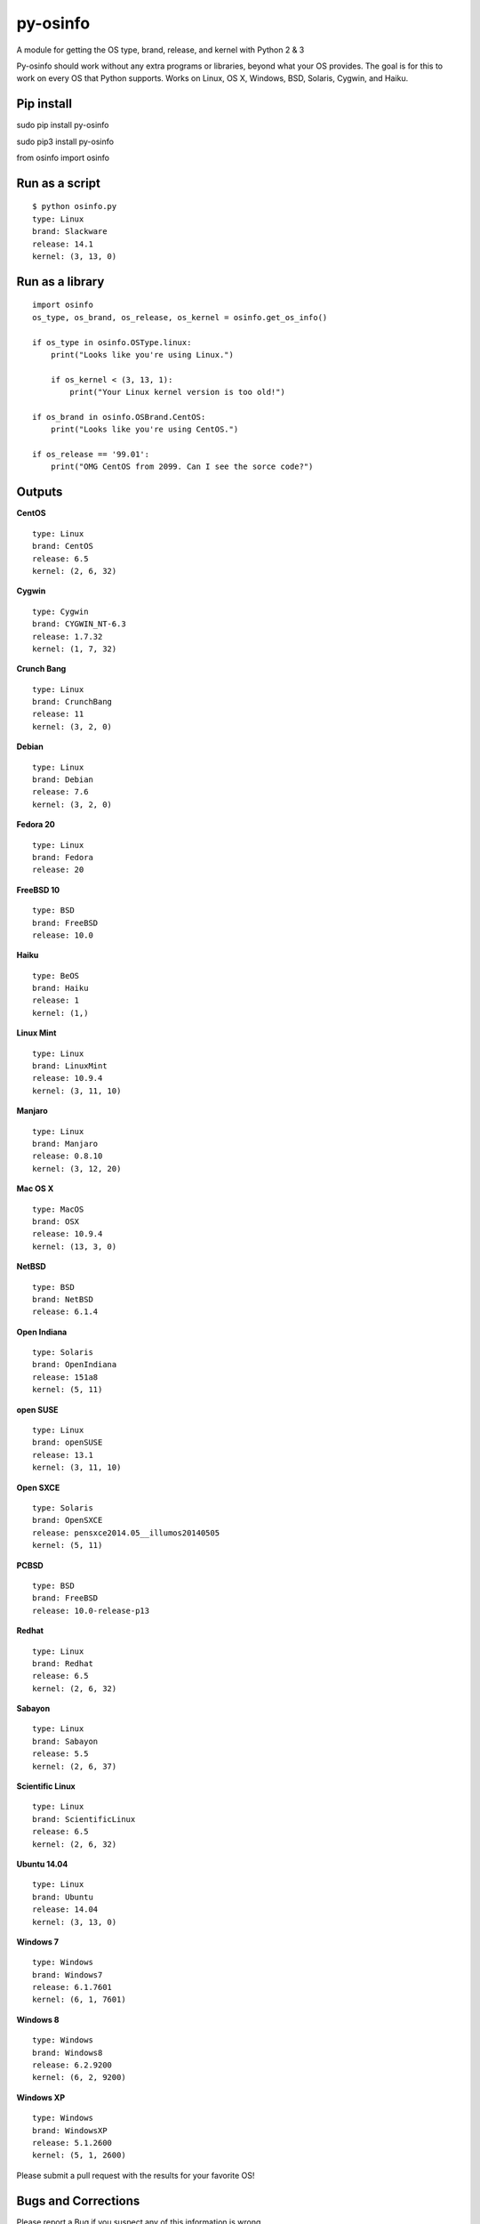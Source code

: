 py-osinfo
=========

A module for getting the OS type, brand, release, and kernel with Python
2 & 3

Py-osinfo should work without any extra programs or libraries, beyond
what your OS provides. The goal is for this to work on every OS that
Python supports. Works on Linux, OS X, Windows, BSD, Solaris, Cygwin,
and Haiku.

Pip install
-----------

sudo pip install py-osinfo

sudo pip3 install py-osinfo

from osinfo import osinfo

Run as a script
---------------

::

    $ python osinfo.py
    type: Linux
    brand: Slackware
    release: 14.1
    kernel: (3, 13, 0)

Run as a library
----------------

::

    import osinfo
    os_type, os_brand, os_release, os_kernel = osinfo.get_os_info()

    if os_type in osinfo.OSType.linux:
        print("Looks like you're using Linux.")

        if os_kernel < (3, 13, 1):
            print("Your Linux kernel version is too old!")

    if os_brand in osinfo.OSBrand.CentOS:
        print("Looks like you're using CentOS.")

    if os_release == '99.01':
        print("OMG CentOS from 2099. Can I see the sorce code?")

Outputs
-------

**CentOS**

::

    type: Linux
    brand: CentOS
    release: 6.5
    kernel: (2, 6, 32)

**Cygwin**

::

    type: Cygwin
    brand: CYGWIN_NT-6.3
    release: 1.7.32
    kernel: (1, 7, 32)

**Crunch Bang**

::

    type: Linux
    brand: CrunchBang
    release: 11
    kernel: (3, 2, 0)

**Debian**

::

    type: Linux
    brand: Debian
    release: 7.6
    kernel: (3, 2, 0)

**Fedora 20**

::

    type: Linux
    brand: Fedora
    release: 20

**FreeBSD 10**

::

    type: BSD
    brand: FreeBSD
    release: 10.0

**Haiku**

::

    type: BeOS
    brand: Haiku
    release: 1
    kernel: (1,)

**Linux Mint**

::

    type: Linux
    brand: LinuxMint
    release: 10.9.4
    kernel: (3, 11, 10)

**Manjaro**

::

    type: Linux
    brand: Manjaro
    release: 0.8.10
    kernel: (3, 12, 20)

**Mac OS X**

::

    type: MacOS
    brand: OSX
    release: 10.9.4
    kernel: (13, 3, 0)

**NetBSD**

::

    type: BSD
    brand: NetBSD
    release: 6.1.4

**Open Indiana**

::

    type: Solaris
    brand: OpenIndiana
    release: 151a8
    kernel: (5, 11)

**open SUSE**

::

    type: Linux
    brand: openSUSE
    release: 13.1
    kernel: (3, 11, 10)

**Open SXCE**

::

    type: Solaris
    brand: OpenSXCE
    release: pensxce2014.05__illumos20140505
    kernel: (5, 11)

**PCBSD**

::

    type: BSD
    brand: FreeBSD
    release: 10.0-release-p13

**Redhat**

::

    type: Linux
    brand: Redhat
    release: 6.5
    kernel: (2, 6, 32)

**Sabayon**

::

    type: Linux
    brand: Sabayon
    release: 5.5
    kernel: (2, 6, 37)

**Scientific Linux**

::

    type: Linux
    brand: ScientificLinux
    release: 6.5
    kernel: (2, 6, 32)

**Ubuntu 14.04**

::

    type: Linux
    brand: Ubuntu
    release: 14.04
    kernel: (3, 13, 0)

**Windows 7**

::

    type: Windows
    brand: Windows7
    release: 6.1.7601
    kernel: (6, 1, 7601)

**Windows 8**

::

    type: Windows
    brand: Windows8
    release: 6.2.9200
    kernel: (6, 2, 9200)

**Windows XP**

::

    type: Windows
    brand: WindowsXP
    release: 5.1.2600
    kernel: (5, 1, 2600)

Please submit a pull request with the results for your favorite OS!

Bugs and Corrections
--------------------

Please report a Bug if you suspect any of this information is wrong.
